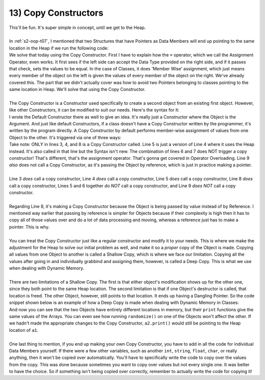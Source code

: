 .. _s2-oop-t13:

13) Copy Constructors
---------------------

| This'll be fun. It's super simple in concept, until we get to the Heap.
|
| In :ref:`s2-oop-t07`, I mentioned that two Structures that have Pointers as Data Members will end up pointing to the same location in the Heap if we run the following code:

.. code-block:: c++
   :linenos:
   :emphasize-lines: 14

    struct Array {
        int* ptr;
        int size;
    };
    int main() {
        Array a1 = {new int[5], 5};
        for(int i = 0; i < 5; i++)
            a1.ptr[i] = i+1;

        Array a2 = {new int[10], 10};
        for(int i = 0; i < 10; i++)
            a2.ptr[i] = i+1;
        
        Array a3 = a1;
    }

| We solve that today using the Copy Constructor. First I have to explain how the ``=`` operator, which we call the Assignment Operator, even works. It first sees if the left side can accept the Data Type provided on the right side, and if it passes that check, sets the values to be equal. In the case of Classes, it does 'Member Wise' assignment, which just means every member of the object on the left is given the values of every member of the object on the right. We've already covered this. The part that we didn't actually cover was how to avoid two Pointers belonging to classes pointing to the same location in Heap. We'll solve that using the Copy Constructor.
|
| The Copy Constructor is a Constructor used specifically to create a second object from an existing first object. However, like other Constructors, it can be modified to suit our needs. Here's the syntax for it:

.. code-block:: c++
   :linenos:
   :emphasize-lines: 8

    class Circle {
    private:
        float x;
        float y;
        float r;
    public:
        Circle(float x1 = 0, float y1 = 0, float r1 = 0) {x = x1; y = y1; r = r1;}
        Circle(const Circle& copy) {
            // Copy Constructor Code
        }
    
| I wrote the Default Constructor there as well to give an idea. It's really just a Constructor where the Object is the Argument. And just like default Constructors, if a class doesn't have a Copy Constructor written by the programmer, it's written by the program directly. A Copy Constructor by default performs member-wise assignment of values from one Object to the other. It's triggered via one of three ways:

.. code-block:: c++
   :linenos:
   :emphasize-lines: 3, 4, 8

    Circle c1(1, 2, 5);
    Circle c2(3, 5, 3);
    Circle c3 = c1;
    Circle c4(c2);
    Circle* c6 = new Circle(c3);
    Circle c5;
    c5 = c1;
    func(Circle c) {}
    func(const Circle& c) {}

| Take note: ONLY in lines 3, 4, and 8 is a Copy Constructor called. Line 5 is just a version of Line 4 where it uses the Heap instead. It's also called in that line but the Syntax isn't new. The combination of lines 6 and 7 does NOT trigger a copy constructor! That's different, that's the assignment operator. That's gonna get covered in Operator Overloading. Line 9 *also* does not call a Copy Constructor, as it's passing the Object by reference, which is just in practice making a pointer.
|
| Line 3 *does* call a copy constructor, Line 4 *does* call a copy constructor, Line 5 *does* call a copy constructor, Line 8 *does* call a copy constructor, Lines 5 and 6 together *do NOT* call a copy constructor, and Line 9 *does NOT* call a copy constructor.
|
| Regarding Line 8, it's making a Copy Constructor because the Object is being passed by value instead of by Reference. I mentioned way earlier that passing by reference is simpler for Objects because if their complexity is high then it has to copy all of those values over and do a lot of data processing and moving, whereas a reference just has to make a pointer. This is why.
|
| You can treat the Copy Constructor just like a regular constructor and modify it to your needs. This is where we make the adjustment for the Heap to solve our initial problem as well, and make it so a *proper* copy of the Object is made. Copying all values from one Object to another is called a Shallow Copy, which is where we face our limitation. Copying all the values after going in and individually grabbind and assigning them, however, is called a Deep Copy. This is what we use when dealing with Dynamic Memory.
|
| There are two limitations of a Shallow Copy. The first is that either object's modification shows up for the other one, since they both point to the same Heap location. The second limitation is that if one Object's destructor is called, that location is freed. The other Object, however, still points to that location. It ends up having a Dangling Pointer. So the code snippet shown below is an example of how a Deep Copy is made when dealing with Dynamic Memory in Classes:

.. code-block:: c++
   :linenos:

    class Array {
    private:
        int* ptr;
        int size;
    public:
        int* getPtr() const { return ptr; }
        int getSize() const { return size; }
        Array(int* pointer = nullptr, int s = 0) { ptr = pointer; size = s; }
        Array(const Array& copy);
        void print() {
            for (int i = 0; i < size; i++)
                cout << ptr[i] << " ";
            cout << endl;
        }
        void randomize() {
            for (int i = 0; i < size; i++)
                ptr[i] = rand() % 100;
        }
    };
    Array::Array(const Array& copy) {
        if (copy.getSize() == 0 || copy.getPtr() == nullptr)
            return;
        size = copy.getSize();
        ptr = new int[size];
        for (int i = 0; i < size; i++)
            ptr[i] = copy.getPtr()[i];
    }
    int main() {
        srand(time(0));
        Array a1(new int[3], 3);
        a1.randomize();
        Array a2 = a1;
        cout << &a1.getPtr()[0] << endl; // Printing address of a1's heap location
        cout << &a2.getPtr()[0] << endl; // Printing address of a2's heap location
        a1.print();
        a2.print();
        a1.randomize();
        cout << endl;
        a1.print();
        a2.print();
    }

| And now you can see that the two Objects have entirely different locations in memory, but their ``print`` functions give the same values of the Arrays. You can even see how running ``randomize()`` on one of the Objects won't affect the other. If we hadn't made the appropriate changes to the Copy Constructor, ``a2.print()`` would still be pointing to the Heap location of ``a1``.
|
| One last thing to mention, if you end up making your own Copy Constructor, you have to add in all the code for individual Data Members yourself. If there were a few other variables, such as another ``int``, ``string``, ``float``, ``char``, or really anything, then it won't be copied over automatically. You'll have to specifically write the code to copy over the values from the copy. This was done because sometimes you want to copy over values but not every single one. It was better to have the choice. So if something isn't being copied over correctly, remember to actually write the code for copying it!